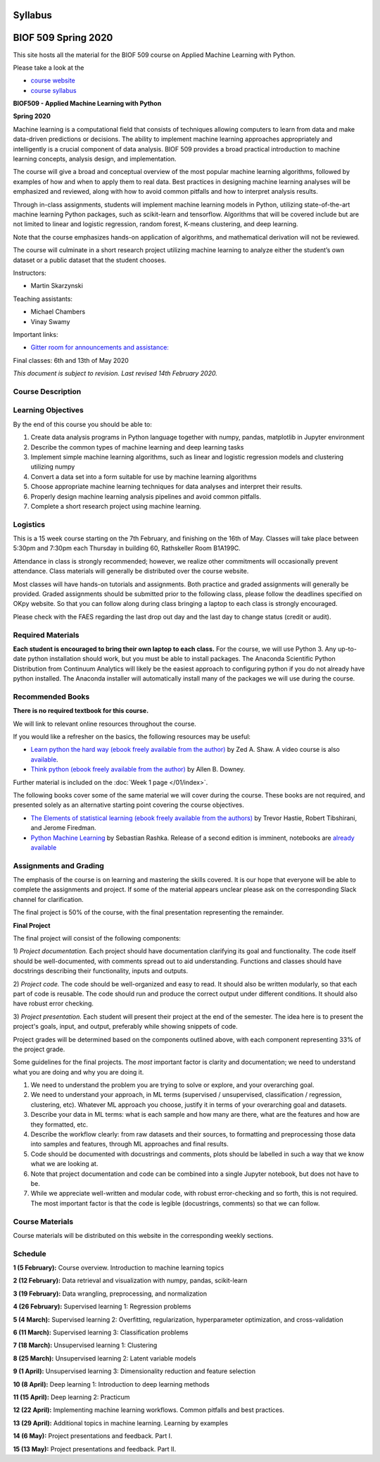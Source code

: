Syllabus
========

|Gitter| |Binder| |Colab|

BIOF 509 Spring 2020
====================

This site hosts all the material for the BIOF 509 course on Applied
Machine Learning with Python.

Please take a look at the

- `course website <https://biof509.github.io/>`__
- `course syllabus <syllabus/index.rst>`__

**BIOF509 - Applied Machine Learning with Python**


**Spring 2020**

Machine learning is a computational field that consists of techniques allowing computers to learn from data and make data-driven predictions or decisions. The ability to implement machine learning approaches appropriately and intelligently is a crucial component of data analysis. BIOF 509 provides a broad practical introduction to machine learning concepts, analysis design, and implementation.

The course will give a broad and conceptual overview of the most popular machine learning algorithms, followed by examples of how and when to apply them to real data. Best practices in designing machine learning analyses will be emphasized and reviewed, along with how to avoid common pitfalls and how to interpret analysis results.

Through in-class assignments, students will implement machine learning models in Python, utilizing state-of-the-art machine learning Python packages, such as scikit-learn and tensorflow. Algorithms that will be covered include but are not limited to linear and logistic regression, random forest, K-means clustering, and deep learning.

Note that the course emphasizes hands-on application of algorithms, and mathematical derivation will not be reviewed.

The course will culminate in a short research project utilizing machine learning to analyze either the student’s own dataset or a public dataset that the student chooses.


Instructors:

* Martin Skarzynski

Teaching assistants:

* Michael Chambers
* Vinay Swamy

Important links:

* `Gitter room for announcements and assistance: <http://gitter.im/biof509/community>`_

Final classes: 6th and 13th of May 2020

*This document is subject to revision. Last revised 14th February 2020.*

Course Description
------------------

Learning Objectives
-------------------

By the end of this course you should be able to:

1. Create data analysis programs in Python language together with numpy, pandas, matplotlib in Jupyter environment
2. Describe the common types of machine learning and deep learning tasks
3. Implement simple machine learning algorithms, such as linear and logistic regression models and clustering utilizing numpy
4. Convert a data set into a form suitable for use by machine learning algorithms
5. Choose appropriate machine learning techniques for data analyses and interpret their results.
6. Properly design machine learning analysis pipelines and avoid common pitfalls.
7. Complete a short research project using machine learning. 

Logistics
---------

This is a 15 week course starting on the 7th February, and finishing on the 16th of May. Classes will take place between 5:30pm and 7:30pm each Thursday in building 60, Rathskeller Room B1A199C.

Attendance in class is strongly recommended; however, we realize other commitments will occasionally prevent attendance. Class materials will generally be distributed over the course website.

Most classes will have hands-on tutorials and assignments. Both practice and graded assignments will generally be provided. Graded assignments should be submitted prior to the following class, please follow the deadlines specified on OKpy website. So that you can follow along during class bringing a laptop to each class is strongly encouraged.

Please check with the FAES regarding the last drop out day and the last day to change status (credit or audit).

Required Materials
------------------


**Each student is encouraged to bring their own laptop to each class.** For the course, we will use Python 3. Any up-to-date python installation should work, but you must be able to install packages. The Anaconda Scientific Python Distribution from Continuum Analytics will likely be the easiest approach to configuring python if you do not already have python installed. The Anaconda installer will automatically install many of the packages we will use during the course.

Recommended Books
-----------------

**There is no required textbook for this course.**

We will link to relevant online resources throughout the course.

If you would like a refresher on the basics, the following resources may be useful:

* `Learn python the hard way (ebook freely available from the author) <http://learnpythonthehardway.org/book/>`_ by Zed A. Shaw. A video course is also `available <http://learnpythonthehardway.org/>`_.
* `Think python (ebook freely available from the author) <http://www.greenteapress.com/thinkpython/thinkpython.html>`_ by Allen B. Downey.

Further material is included on the :doc:`Week 1 page </01/index>`.

The following books cover some of the same material we will cover during the course. These books are not required, and presented solely as an alternative starting point covering the course objectives.

* `The Elements of statistical learning (ebook freely available from the authors) <http://statweb.stanford.edu/~tibs/ElemStatLearn/>`_ by Trevor Hastie, Robert Tibshirani, and Jerome Firedman.
* `Python Machine Learning <http://sebastianraschka.com/books.html>`_ by Sebastian Rashka. Release of a second edition is imminent, notebooks are `already available <https://github.com/rasbt/python-machine-learning-book-2nd-edition>`_

Assignments and Grading
-----------------------

The emphasis of the course is on learning and mastering the skills covered. It is our hope that everyone will be able to complete the assignments and project. If some of the material appears unclear please ask on the corresponding Slack channel for clarification.

The final project is 50% of the course, with the final presentation representing the remainder.


**Final Project**

The final project will consist of the following components:

1) *Project documentation.* Each project should have documentation clarifying its goal and functionality. The code itself should be well-documented,
with comments spread out to aid understanding. Functions and classes should have docstrings describing their functionality, inputs and outputs.

2) *Project code.* The code should be well-organized and easy to read. It should also be written modularly, so that each part of code is reusable.
The code should run and produce the correct output under different conditions. It should also have robust error checking.

3) *Project presentation.* Each student will present their project at the end of the semester. The idea here is to present the project's goals, input, and output,
preferably while showing snippets of code.

Project grades will be determined based on the components outlined above, with each component representing 33% of the project grade.

Some guidelines for the final projects. The *most* important factor is clarity and documentation; we need to understand what you are doing and why you are doing it.

1) We need to understand the problem you are trying to solve or explore, and your overarching goal.
2) We need to understand your approach, in ML terms (supervised / unsupervised, classification / regression, clustering, etc). Whatever ML approach you choose, justify it in terms of your overarching goal and datasets.
3) Describe your data in ML terms: what is each sample and how many are there, what are the features and how are they formatted, etc.
4) Describe the workflow clearly: from raw datasets and their sources, to formatting and preprocessing those data into samples and features, through ML approaches and final results.
5) Code should be documented with docustrings and comments, plots should be labelled in such a way that we know what we are looking at.
6) Note that project documentation and code can be combined into a single Jupyter notebook, but does not have to be.
7) While we appreciate well-written and modular code, with robust error-checking and so forth, this is not required. The most important factor is that the code is legible (docustrings, comments) so that we can follow.


Course Materials
----------------

Course materials will be distributed on this website in the corresponding weekly sections.


Schedule
--------

**1 (5 February):** Course overview. Introduction to machine learning topics

**2 (12 February):** Data retrieval and visualization with numpy, pandas, scikit-learn

**3 (19 February):** Data wrangling, preprocessing, and normalization

**4 (26 February):** Supervised learning 1: Regression problems

**5 (4 March):** Supervised learning 2: Overfitting, regularization, hyperparameter optimization, and cross-validation

**6 (11 March):** Supervised learning 3: Classification problems

**7 (18 March):** Unsupervised learning 1: Clustering

**8 (25 March):** Unsupervised learning 2: Latent variable models

**9 (1 April):** Unsupervised learning 3: Dimensionality reduction and feature selection

**10 (8 April):** Deep learning 1: Introduction to deep learning methods

**11 (15 April):** Deep learning 2: Practicum

**12 (22 April):** Implementing machine learning workflows. Common pitfalls and best practices.

**13 (29 April):** Additional topics in machine learning. Learning by examples

**14 (6 May):** Project presentations and feedback. Part I.

**15 (13 May):** Project presentations and feedback. Part II.

.. |Gitter| image:: https://badges.gitter.im/Join%20Chat.svg
   :alt: Join the chat at https://gitter.im/biof309/community
   :target: https://gitter.im/biof309/community
.. |Binder| image:: https://mybinder.org/badge_logo.svg
   :target: https://mybinder.org/v2/gh/biof509/spring2020/master?urlpath=lab
.. |Colab| image:: https://colab.research.google.com/assets/colab-badge.svg
   :target: https://colab.research.google.com/github/biof509/spring2020/
